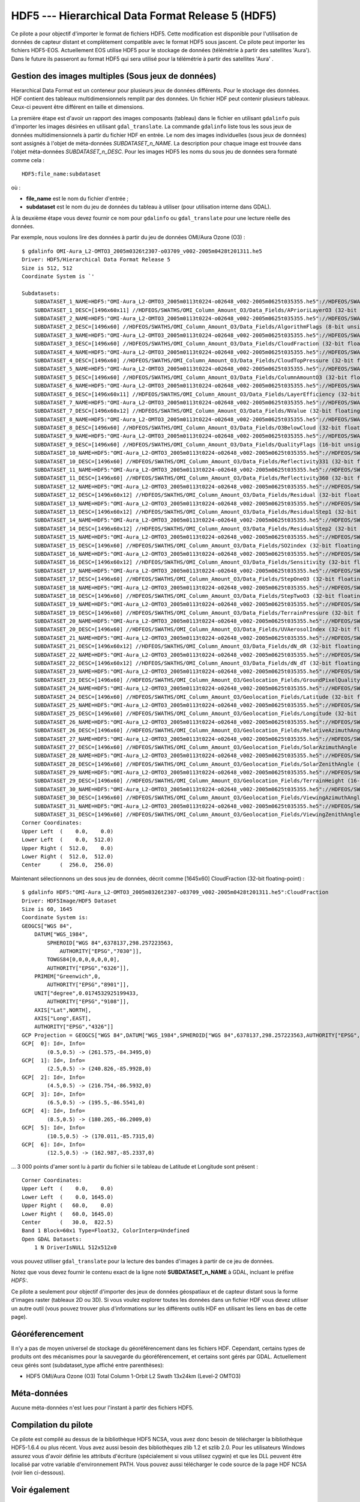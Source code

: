 .. _`gdal.gdal.formats.hdf5`:

HDF5 --- Hierarchical Data Format Release 5 (HDF5)
===================================================

Ce pilote a pour objectif d'importer le format de fichiers HDF5. Cette 
modification est disponible pour l'utilisation de données de capteur distant et 
complètement compatible avec le format HDF5 sous jascent. Ce pilote peut importer 
les fichiers HDF5-EOS. Actuellement EOS utilise HDF5 pour le stockage de données 
(télémétrie à partir des satellites 'Aura'). Dans le future ils passeront au 
format HDF5 qui sera utilisé pour la télémétrie à partir des satellites 'Aura' .

Gestion des images multiples (Sous jeux de données)
----------------------------------------------------

Hierarchical Data Format est un conteneur pour plusieurs jeux de données 
différents. Pour le stockage des données. HDF contient des tableaux 
multidimensionnels remplit par des données. Un fichier HDF peut contenir 
plusieurs tableaux. Ceux-ci peuvent être différent en taille et dimensions.

La première étape est d'avoir un rapport des images composants (tableau) dans 
le fichier en utilisant ``gdalinfo`` puis d'importer les images désirées en 
utilisant ``gdal_translate``. La commande ``gdalinfo`` liste tous les sous jeux 
de données multidimensionnels à partir du fichier HDF en entrée. Le nom des 
images individuelles (sous jeux de données) sont assignés à l'objet de 
méta-données *SUBDATASET_n_NAME*. La description pour chaque image est trouvée 
dans l'objet méta-données *SUBDATASET_n_DESC*. Pour les images HDF5 les noms 
du sous jeu de données sera formaté comme cela :
::
    
    HDF5:file_name:subdataset

où :

* **file_name** est le nom du fichier d'entrée ;
* **subdataset** est le nom du jeu de données du tableau à utiliser (pour 
  utilisation interne dans GDAL).

À la deuxième étape vous devez fournir ce nom pour ``gdalinfo`` ou 
``gdal_translate`` pour une lecture réelle des données.

Par exemple, nous voulons lire des données à partir du jeu de données OMI/Aura 
Ozone (O3) :

::
    
    $ gdalinfo OMI-Aura_L2-OMTO3_2005m0326t2307-o03709_v002-2005m0428t201311.he5
    Driver: HDF5/Hierarchical Data Format Release 5
    Size is 512, 512
    Coordinate System is `'

    Subdatasets:
        SUBDATASET_1_NAME=HDF5:"OMI-Aura_L2-OMTO3_2005m0113t0224-o02648_v002-2005m0625t035355.he5"://HDFEOS/SWATHS/OMI_Column_Amount_O3/Data_Fields/APrioriLayerO3
        SUBDATASET_1_DESC=[1496x60x11] //HDFEOS/SWATHS/OMI_Column_Amount_O3/Data_Fields/APrioriLayerO3 (32-bit floating-point)
        SUBDATASET_2_NAME=HDF5:"OMI-Aura_L2-OMTO3_2005m0113t0224-o02648_v002-2005m0625t035355.he5"://HDFEOS/SWATHS/OMI_Column_Amount_O3/Data_Fields/AlgorithmFlags
        SUBDATASET_2_DESC=[1496x60] //HDFEOS/SWATHS/OMI_Column_Amount_O3/Data_Fields/AlgorithmFlags (8-bit unsigned character)
        SUBDATASET_3_NAME=HDF5:"OMI-Aura_L2-OMTO3_2005m0113t0224-o02648_v002-2005m0625t035355.he5"://HDFEOS/SWATHS/OMI_Column_Amount_O3/Data_Fields/CloudFraction
        SUBDATASET_3_DESC=[1496x60] //HDFEOS/SWATHS/OMI_Column_Amount_O3/Data_Fields/CloudFraction (32-bit floating-point)
        SUBDATASET_4_NAME=HDF5:"OMI-Aura_L2-OMTO3_2005m0113t0224-o02648_v002-2005m0625t035355.he5"://HDFEOS/SWATHS/OMI_Column_Amount_O3/Data_Fields/CloudTopPressure
        SUBDATASET_4_DESC=[1496x60] //HDFEOS/SWATHS/OMI_Column_Amount_O3/Data_Fields/CloudTopPressure (32-bit floating-point)
        SUBDATASET_5_NAME=HDF5:"OMI-Aura_L2-OMTO3_2005m0113t0224-o02648_v002-2005m0625t035355.he5"://HDFEOS/SWATHS/OMI_Column_Amount_O3/Data_Fields/ColumnAmountO3
        SUBDATASET_5_DESC=[1496x60] //HDFEOS/SWATHS/OMI_Column_Amount_O3/Data_Fields/ColumnAmountO3 (32-bit floating-point)
        SUBDATASET_6_NAME=HDF5:"OMI-Aura_L2-OMTO3_2005m0113t0224-o02648_v002-2005m0625t035355.he5"://HDFEOS/SWATHS/OMI_Column_Amount_O3/Data_Fields/LayerEfficiency
        SUBDATASET_6_DESC=[1496x60x11] //HDFEOS/SWATHS/OMI_Column_Amount_O3/Data_Fields/LayerEfficiency (32-bit floating-point)
        SUBDATASET_7_NAME=HDF5:"OMI-Aura_L2-OMTO3_2005m0113t0224-o02648_v002-2005m0625t035355.he5"://HDFEOS/SWATHS/OMI_Column_Amount_O3/Data_Fields/NValue
        SUBDATASET_7_DESC=[1496x60x12] //HDFEOS/SWATHS/OMI_Column_Amount_O3/Data_Fields/NValue (32-bit floating-point)
        SUBDATASET_8_NAME=HDF5:"OMI-Aura_L2-OMTO3_2005m0113t0224-o02648_v002-2005m0625t035355.he5"://HDFEOS/SWATHS/OMI_Column_Amount_O3/Data_Fields/O3BelowCloud
        SUBDATASET_8_DESC=[1496x60] //HDFEOS/SWATHS/OMI_Column_Amount_O3/Data_Fields/O3BelowCloud (32-bit floating-point)
        SUBDATASET_9_NAME=HDF5:"OMI-Aura_L2-OMTO3_2005m0113t0224-o02648_v002-2005m0625t035355.he5"://HDFEOS/SWATHS/OMI_Column_Amount_O3/Data_Fields/QualityFlags
        SUBDATASET_9_DESC=[1496x60] //HDFEOS/SWATHS/OMI_Column_Amount_O3/Data_Fields/QualityFlags (16-bit unsigned integer)
        SUBDATASET_10_NAME=HDF5:"OMI-Aura_L2-OMTO3_2005m0113t0224-o02648_v002-2005m0625t035355.he5"://HDFEOS/SWATHS/OMI_Column_Amount_O3/Data_Fields/Reflectivity331
        SUBDATASET_10_DESC=[1496x60] //HDFEOS/SWATHS/OMI_Column_Amount_O3/Data_Fields/Reflectivity331 (32-bit floating-point)
        SUBDATASET_11_NAME=HDF5:"OMI-Aura_L2-OMTO3_2005m0113t0224-o02648_v002-2005m0625t035355.he5"://HDFEOS/SWATHS/OMI_Column_Amount_O3/Data_Fields/Reflectivity360
        SUBDATASET_11_DESC=[1496x60] //HDFEOS/SWATHS/OMI_Column_Amount_O3/Data_Fields/Reflectivity360 (32-bit floating-point)
        SUBDATASET_12_NAME=HDF5:"OMI-Aura_L2-OMTO3_2005m0113t0224-o02648_v002-2005m0625t035355.he5"://HDFEOS/SWATHS/OMI_Column_Amount_O3/Data_Fields/Residual
        SUBDATASET_12_DESC=[1496x60x12] //HDFEOS/SWATHS/OMI_Column_Amount_O3/Data_Fields/Residual (32-bit floating-point)
        SUBDATASET_13_NAME=HDF5:"OMI-Aura_L2-OMTO3_2005m0113t0224-o02648_v002-2005m0625t035355.he5"://HDFEOS/SWATHS/OMI_Column_Amount_O3/Data_Fields/ResidualStep1
        SUBDATASET_13_DESC=[1496x60x12] //HDFEOS/SWATHS/OMI_Column_Amount_O3/Data_Fields/ResidualStep1 (32-bit floating-point)
        SUBDATASET_14_NAME=HDF5:"OMI-Aura_L2-OMTO3_2005m0113t0224-o02648_v002-2005m0625t035355.he5"://HDFEOS/SWATHS/OMI_Column_Amount_O3/Data_Fields/ResidualStep2
        SUBDATASET_14_DESC=[1496x60x12] //HDFEOS/SWATHS/OMI_Column_Amount_O3/Data_Fields/ResidualStep2 (32-bit floating-point)
        SUBDATASET_15_NAME=HDF5:"OMI-Aura_L2-OMTO3_2005m0113t0224-o02648_v002-2005m0625t035355.he5"://HDFEOS/SWATHS/OMI_Column_Amount_O3/Data_Fields/SO2index
        SUBDATASET_15_DESC=[1496x60] //HDFEOS/SWATHS/OMI_Column_Amount_O3/Data_Fields/SO2index (32-bit floating-point)
        SUBDATASET_16_NAME=HDF5:"OMI-Aura_L2-OMTO3_2005m0113t0224-o02648_v002-2005m0625t035355.he5"://HDFEOS/SWATHS/OMI_Column_Amount_O3/Data_Fields/Sensitivity
        SUBDATASET_16_DESC=[1496x60x12] //HDFEOS/SWATHS/OMI_Column_Amount_O3/Data_Fields/Sensitivity (32-bit floating-point)
        SUBDATASET_17_NAME=HDF5:"OMI-Aura_L2-OMTO3_2005m0113t0224-o02648_v002-2005m0625t035355.he5"://HDFEOS/SWATHS/OMI_Column_Amount_O3/Data_Fields/StepOneO3
        SUBDATASET_17_DESC=[1496x60] //HDFEOS/SWATHS/OMI_Column_Amount_O3/Data_Fields/StepOneO3 (32-bit floating-point)
        SUBDATASET_18_NAME=HDF5:"OMI-Aura_L2-OMTO3_2005m0113t0224-o02648_v002-2005m0625t035355.he5"://HDFEOS/SWATHS/OMI_Column_Amount_O3/Data_Fields/StepTwoO3
        SUBDATASET_18_DESC=[1496x60] //HDFEOS/SWATHS/OMI_Column_Amount_O3/Data_Fields/StepTwoO3 (32-bit floating-point)
        SUBDATASET_19_NAME=HDF5:"OMI-Aura_L2-OMTO3_2005m0113t0224-o02648_v002-2005m0625t035355.he5"://HDFEOS/SWATHS/OMI_Column_Amount_O3/Data_Fields/TerrainPressure
        SUBDATASET_19_DESC=[1496x60] //HDFEOS/SWATHS/OMI_Column_Amount_O3/Data_Fields/TerrainPressure (32-bit floating-point)
        SUBDATASET_20_NAME=HDF5:"OMI-Aura_L2-OMTO3_2005m0113t0224-o02648_v002-2005m0625t035355.he5"://HDFEOS/SWATHS/OMI_Column_Amount_O3/Data_Fields/UVAerosolIndex
        SUBDATASET_20_DESC=[1496x60] //HDFEOS/SWATHS/OMI_Column_Amount_O3/Data_Fields/UVAerosolIndex (32-bit floating-point)
        SUBDATASET_21_NAME=HDF5:"OMI-Aura_L2-OMTO3_2005m0113t0224-o02648_v002-2005m0625t035355.he5"://HDFEOS/SWATHS/OMI_Column_Amount_O3/Data_Fields/dN_dR
        SUBDATASET_21_DESC=[1496x60x12] //HDFEOS/SWATHS/OMI_Column_Amount_O3/Data_Fields/dN_dR (32-bit floating-point)
        SUBDATASET_22_NAME=HDF5:"OMI-Aura_L2-OMTO3_2005m0113t0224-o02648_v002-2005m0625t035355.he5"://HDFEOS/SWATHS/OMI_Column_Amount_O3/Data_Fields/dN_dT
        SUBDATASET_22_DESC=[1496x60x12] //HDFEOS/SWATHS/OMI_Column_Amount_O3/Data_Fields/dN_dT (32-bit floating-point)
        SUBDATASET_23_NAME=HDF5:"OMI-Aura_L2-OMTO3_2005m0113t0224-o02648_v002-2005m0625t035355.he5"://HDFEOS/SWATHS/OMI_Column_Amount_O3/Geolocation_Fields/GroundPixelQualityFlags
        SUBDATASET_23_DESC=[1496x60] //HDFEOS/SWATHS/OMI_Column_Amount_O3/Geolocation_Fields/GroundPixelQualityFlags (16-bit unsigned integer)
        SUBDATASET_24_NAME=HDF5:"OMI-Aura_L2-OMTO3_2005m0113t0224-o02648_v002-2005m0625t035355.he5"://HDFEOS/SWATHS/OMI_Column_Amount_O3/Geolocation_Fields/Latitude
        SUBDATASET_24_DESC=[1496x60] //HDFEOS/SWATHS/OMI_Column_Amount_O3/Geolocation_Fields/Latitude (32-bit floating-point)
        SUBDATASET_25_NAME=HDF5:"OMI-Aura_L2-OMTO3_2005m0113t0224-o02648_v002-2005m0625t035355.he5"://HDFEOS/SWATHS/OMI_Column_Amount_O3/Geolocation_Fields/Longitude
        SUBDATASET_25_DESC=[1496x60] //HDFEOS/SWATHS/OMI_Column_Amount_O3/Geolocation_Fields/Longitude (32-bit floating-point)
        SUBDATASET_26_NAME=HDF5:"OMI-Aura_L2-OMTO3_2005m0113t0224-o02648_v002-2005m0625t035355.he5"://HDFEOS/SWATHS/OMI_Column_Amount_O3/Geolocation_Fields/RelativeAzimuthAngle
        SUBDATASET_26_DESC=[1496x60] //HDFEOS/SWATHS/OMI_Column_Amount_O3/Geolocation_Fields/RelativeAzimuthAngle (32-bit floating-point)
        SUBDATASET_27_NAME=HDF5:"OMI-Aura_L2-OMTO3_2005m0113t0224-o02648_v002-2005m0625t035355.he5"://HDFEOS/SWATHS/OMI_Column_Amount_O3/Geolocation_Fields/SolarAzimuthAngle
        SUBDATASET_27_DESC=[1496x60] //HDFEOS/SWATHS/OMI_Column_Amount_O3/Geolocation_Fields/SolarAzimuthAngle (32-bit floating-point)
        SUBDATASET_28_NAME=HDF5:"OMI-Aura_L2-OMTO3_2005m0113t0224-o02648_v002-2005m0625t035355.he5"://HDFEOS/SWATHS/OMI_Column_Amount_O3/Geolocation_Fields/SolarZenithAngle
        SUBDATASET_28_DESC=[1496x60] //HDFEOS/SWATHS/OMI_Column_Amount_O3/Geolocation_Fields/SolarZenithAngle (32-bit floating-point)
        SUBDATASET_29_NAME=HDF5:"OMI-Aura_L2-OMTO3_2005m0113t0224-o02648_v002-2005m0625t035355.he5"://HDFEOS/SWATHS/OMI_Column_Amount_O3/Geolocation_Fields/TerrainHeight
        SUBDATASET_29_DESC=[1496x60] //HDFEOS/SWATHS/OMI_Column_Amount_O3/Geolocation_Fields/TerrainHeight (16-bit integer)
        SUBDATASET_30_NAME=HDF5:"OMI-Aura_L2-OMTO3_2005m0113t0224-o02648_v002-2005m0625t035355.he5"://HDFEOS/SWATHS/OMI_Column_Amount_O3/Geolocation_Fields/ViewingAzimuthAngle
        SUBDATASET_30_DESC=[1496x60] //HDFEOS/SWATHS/OMI_Column_Amount_O3/Geolocation_Fields/ViewingAzimuthAngle (32-bit floating-point)
        SUBDATASET_31_NAME=HDF5:"OMI-Aura_L2-OMTO3_2005m0113t0224-o02648_v002-2005m0625t035355.he5"://HDFEOS/SWATHS/OMI_Column_Amount_O3/Geolocation_Fields/ViewingZenithAngle
        SUBDATASET_31_DESC=[1496x60] //HDFEOS/SWATHS/OMI_Column_Amount_O3/Geolocation_Fields/ViewingZenithAngle (32-bit floating-point)
    Corner Coordinates:
    Upper Left  (    0.0,    0.0)
    Lower Left  (    0.0,  512.0)
    Upper Right (  512.0,    0.0)
    Lower Right (  512.0,  512.0)
    Center      (  256.0,  256.0)

Maintenant sélectionnons un des sous jeu de données, décrit comme [1645x60] 
CloudFraction (32-bit floating-point) :

::
    
    $ gdalinfo HDF5:"OMI-Aura_L2-OMTO3_2005m0326t2307-o03709_v002-2005m0428t201311.he5":CloudFraction 
    Driver: HDF5Image/HDF5 Dataset
    Size is 60, 1645
    Coordinate System is:
    GEOGCS["WGS 84",
        DATUM["WGS_1984",
            SPHEROID["WGS 84",6378137,298.257223563,
                AUTHORITY["EPSG","7030"]],
            TOWGS84[0,0,0,0,0,0,0],
            AUTHORITY["EPSG","6326"]],
        PRIMEM["Greenwich",0,
            AUTHORITY["EPSG","8901"]],
        UNIT["degree",0.0174532925199433,
            AUTHORITY["EPSG","9108"]],
        AXIS["Lat",NORTH],
        AXIS["Long",EAST],
        AUTHORITY["EPSG","4326"]]
    GCP Projection = GEOGCS["WGS 84",DATUM["WGS_1984",SPHEROID["WGS 84",6378137,298.257223563,AUTHORITY["EPSG","7030"]],TOWGS84[0,0,0,0,0,0,0],AUTHORITY["EPSG","6326"]],PRIMEM["Greenwich",0,AUTHORITY["EPSG","8901"]],UNIT["degree",0.0174532925199433,AUTHORITY["EPSG","9108"]],AXIS["Lat",NORTH],AXIS["Long",EAST],AUTHORITY["EPSG","4326"]]
    GCP[  0]: Id=, Info=
            (0.5,0.5) -> (261.575,-84.3495,0)
    GCP[  1]: Id=, Info=
            (2.5,0.5) -> (240.826,-85.9928,0)
    GCP[  2]: Id=, Info=
            (4.5,0.5) -> (216.754,-86.5932,0)
    GCP[  3]: Id=, Info=
            (6.5,0.5) -> (195.5,-86.5541,0)
    GCP[  4]: Id=, Info=
            (8.5,0.5) -> (180.265,-86.2009,0)
    GCP[  5]: Id=, Info=
            (10.5,0.5) -> (170.011,-85.7315,0)
    GCP[  6]: Id=, Info=
            (12.5,0.5) -> (162.987,-85.2337,0)


... 3 000 points d'amer sont lu à partir du fichier si le tableau de Latitude et Longitude sont présent :
::
    
    Corner Coordinates:
    Upper Left  (    0.0,    0.0)
    Lower Left  (    0.0, 1645.0)
    Upper Right (   60.0,    0.0)
    Lower Right (   60.0, 1645.0)
    Center      (   30.0,  822.5)
    Band 1 Block=60x1 Type=Float32, ColorInterp=Undefined
    Open GDAL Datasets:
        1 N DriverIsNULL 512x512x0


vous pouvez utiliser ``gdal_translate`` pour la lecture des bandes d'images à 
partir de ce jeu de données.

Notez que vous devez fournir le contenu exact de la ligne noté 
**SUBDATASET_n_NAME** à GDAL, incluant le préfixe *HDF5:*.

Ce pilote a seulement pour objectif d'importer des jeux de données géospatiaux 
et de capteur distant sous la forme d'images raster (tableaux 2D ou 3D). Si vous 
voulez explorer toutes les données dans un fichier HDF vous devez utiliser un 
autre outil (vous pouvez trouver plus d'informations sur les différents outils 
HDF en utilisant les liens en bas de cette page).

Géoréferencement
-----------------

Il n'y a pas de moyen universel de stockage du géoréférencement dans les 
fichiers HDF. Cependant, certains types de produits ont des mécanismes pour la 
sauvegarde du géoréférencement, et certains sont gérés par GDAL. Actuellement 
ceux gérés sont (subdataset_type affiché entre parenthèses):

* HDF5 OMI/Aura Ozone (O3) Total Column 1-Orbit L2 Swath 13x24km (Level-2 OMTO3) 

Méta-données
------------

Aucune méta-données n'est lues pour l'instant à partir des fichiers HDF5.

Compilation du pilote
---------------------

Ce pilote est compilé au dessus de la bibliothèque HDF5 NCSA, vous avez donc 
besoin de télécharger la bibliothèque HDF5-1.6.4 ou plus récent. Vous avez aussi 
besoin des bibliothèques zlib 1.2 et szlib 2.0. Pour les utilisateurs Windows 
assurez vous d'avoir définie les attributs d'écriture (spécialement si vous 
utilisez cygwin) et que les DLL peuvent être localisé par votre variable 
d'environnement PATH. Vous pouvez aussi télécharger le code source de la page 
HDF NCSA (voir lien ci-dessous).

Voir également
--------------

* Implementé dans *gdal/frmts/hdf5/hdf5dataset.cpp and gdal/frmts/hdf5/hdf5imagedataset.cpp*.
* `Page de téléchargement de NCSA HDF5 <http://hdf.ncsa.uiuc.edu/HDF5/release/obtain5.html>`_ 
  sur le site `National Center for Supercomputing Applications <http://www.ncsa.uiuc.edu/>`_
* `HDFView est un outil de visualisation pour la navigation et l'édition de fichiers NCSA HDF4 et HDF5 <http://hdf.ncsa.uiuc.edu/hdf-java-html/hdfview/>`_.
* Documentation pour les produits individuels, géré par ce pilote :
  - `Aura OMI Total Ozone Data Product-OMTO3 <http:*disc.gsfc.nasa.gov/Aura/OMI/omto3.shtml>`_ 

.. yjacolin at free.fr, Yves Jacolin - 2011/08/08 (trunk 17235)